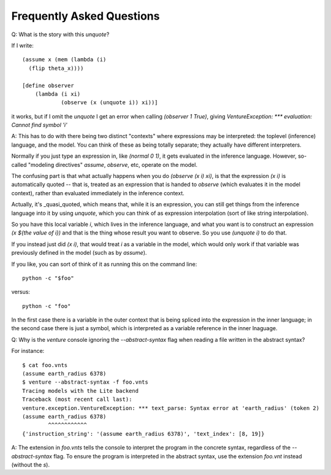 Frequently Asked Questions
--------------------------

Q: What is the story with this `unquote`?

If I write::

    (assume x (mem (lambda (i)
      (flip theta_x))))

    [define observer
        (lambda (i xi)
                (observe (x (unquote i)) xi))]

it works, but if I omit the `unquote` I get an error when calling
`(observer 1 True)`, giving `VentureException: *** evaluation: Cannot
find symbol 'i'`

A: This has to do with there being two distinct "contexts" where
expressions may be interpreted: the toplevel (inference) language, and
the model. You can think of these as being totally separate; they
actually have different interpreters.

Normally if you just type an expression in, like `(normal 0 1)`, it
gets evaluated in the inference language. However, so-called "modeling
directives" `assume`, `observe`, etc, operate on the model.

The confusing part is that what actually happens when you do `(observe
(x i) xi)`, is that the expression `(x i)` is automatically quoted --
that is, treated as an expression that is handed to `observe` (which
evaluates it in the model context), rather than evaluated immediately
in the inference context.

Actually, it's _quasi_quoted, which means that, while it is an
expression, you can still get things from the inference language into
it by using `unquote`, which you can think of as expression
interpolation (sort of like string interpolation).

So you have this local variable `i`, which lives in the inference
language, and what you want is to construct an expression `(x ${the
value of i})` and that is the thing whose result you want to
observe. So you use `(unquote i)` to do that.

If you instead just did `(x i)`, that would treat `i` as a variable in the
model, which would only work if that variable was previously defined
in the model (such as by `assume`).

If you like, you can sort of think of it as running this on the
command line::

    python -c "$foo"

versus::

    python -c "foo"

In the first case there is a variable in the outer context that is
being spliced into the expression in the inner language; in the second
case there is just a symbol, which is interpreted as a variable
reference in the inner lnaguage.

Q: Why is the `venture` console ignoring the `--abstract-syntax` flag when
reading a file written in the abstract syntax?

For instance::

    $ cat foo.vnts
    (assume earth_radius 6378)
    $ venture --abstract-syntax -f foo.vnts
    Tracing models with the Lite backend
    Traceback (most recent call last):
    venture.exception.VentureException: *** text_parse: Syntax error at 'earth_radius' (token 2)
    (assume earth_radius 6378)
            ^^^^^^^^^^^^
    {'instruction_string': '(assume earth_radius 6378)', 'text_index': [8, 19]}

A: The extension in `foo.vnts` tells the console to interpret the
program in the concrete syntax, regardless of the `--abstract-syntax` flag. To
ensure the program is interpreted in the abstract syntax, use the extension
`foo.vnt` instead (without the `s`).
